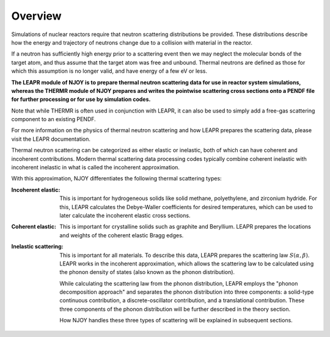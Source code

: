 
.. _overview: 

**********************
Overview
**********************

..
  COMMENT: .. contents:: Table of Contents

Simulations of nuclear reactors require that neutron scattering distributions be provided. These distributions describe how the energy and trajectory of neutrons change due to a collision with material in the reactor.

If a neutron has sufficiently high energy prior to a scattering event then we may neglect the molecular bonds of the target atom, and thus assume that the target atom was free and unbound. Thermal neutrons are defined as those for which this assumption is no longer valid, and have energy of a few eV or less.  

.. Due to the vital role that these thermal neutrons play in many reactor systems, the ability to accurately simulate a reactor often relies on the thermal scattering data provided to the simulation. 

**The LEAPR module of NJOY is to prepare thermal neutron scattering data for use in reactor system simulations, whereas the THERMR module of NJOY prepares and writes the pointwise scattering cross sections onto a PENDF file for further processing or for use by simulation codes.**


Note that while THERMR is often used in conjunction with LEAPR, it can also be used to simply add a free-gas scattering component to an existing PENDF. 

For more information on the physics of thermal neutron scattering and how LEAPR prepares the scattering data, please visit the LEAPR documentation.


.. , which play a vital role in many nuclear reactor systems. 

.. In the incoherent approximation, the thermal scattering cross section is defined as 

.. .. math::
    \sigma(E\rightarrow E',\mu) = \frac{\sigma_b}{k_bT}\sqrt{\frac{E'}{E}}~S(\alpha,\beta)
 
.. where :math:`S(\alpha,\beta)` is the thermal scattering law. The purpose of LEAPR is to prepare the scattering law (along with Bragg edges, Debye-Waller factors, etc.) for further use by supplementary codes like the THERMR module. 


Thermal neutron scattering can be categorized as either elastic or inelastic, both of which can have coherent and incoherent contributions. Modern thermal scattering data processing codes typically combine coherent inelastic with incoherent inelastic in what is called the incoherent approximation.


With this approximation, NJOY differentiates the following thermal scattering types:

.. Typically, thermal scattering is divided into the following categories:



:Incoherent elastic: This is important for hydrogeneous solids like solid methane, polyethylene, and zirconium hydride. For this, LEAPR calculates the Debye-Waller coefficients for desired temperatures, which can be used to later calculate the incoherent elastic cross sections.


:Coherent elastic: This is important for crystalline solids such as graphite and Beryllium. LEAPR prepares the locations and weights of the coherent elastic Bragg edges. 


:Inelastic scattering: This is important for all materials. To describe this data, LEAPR prepares the scattering law :math:`S(\alpha,\beta)`. LEAPR works in the incoherent approximation, which allows the scattering law to be calculated using the phonon density of states (also known as the phonon distribution). 

  While calculating the scattering law from the phonon distribution, LEAPR employs the "phonon decomposition approach" and separates the phonon distribution into three components: a solid-type continuous contribution, a discrete-oscillator contribution, and a translational contribution. These three components of the phonon distribution will be further described in the theory section.

  How NJOY handles these three types of scattering will be explained in subsequent sections.



 
.. 1. **Incoherent elastic**
   This is important for hydrogeneous solids like solid methane, polyethylene, and zirconium hydride. For this, LEAPR calculates the Debye-Waller coefficients for desired temperatures, which can be used to later calculate the incoherent elastic cross sections.



.. 2. **Coherent elastic**
   This is important for crystalline solids such as graphite and Beryllium. LEAPR prepares the locations and weights of the coherent elastic Bragg edges. 




.. 3. **Inelastic scattering** 
   This is important for all materials. To describe this data, LEAPR prepares the scattering law :math:`S(\alpha,\beta)`. As mentioned above, LEAPR works in the incoherent approximation, which allows the scattering law to be calculated using the phonon density of states (also known as the phonon distribution). 
   While calculating the scattering law from the phonon distribution, LEAPR employs the "phonon decomposition approach" and separates the phonon distribution into three components: a solid-type continuous contribution, a discrete-oscillator contribution, and a translational contribution. These three components of the phonon distribution will be further described in the theory section.

.. How NJOY handles these three types of scattering will be explained in subsequent sections.


